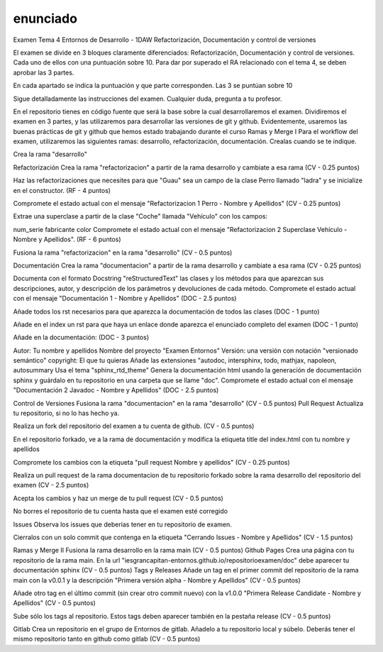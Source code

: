 enunciado
=============================

Examen Tema 4 Entornos de Desarrollo - 1DAW
Refactorización, Documentación y control de versiones

El examen se divide en 3 bloques claramente diferenciados: Refactorización, Documentación y control de versiones. Cada uno de ellos con una puntuación sobre 10. Para dar por superado el RA relacionado con el tema 4, se deben aprobar las 3 partes.

En cada apartado se indica la puntuación y que parte corresponden. Las 3 se puntúan sobre 10

Sigue detalladamente las instrucciones del examen. Cualquier duda, pregunta a tu profesor.

En el repositorio tienes en código fuente que será la base sobre la cual desarrollaremos el examen. Dividiremos el examen en 3 partes, y las utilizaremos para desarrollar las versiones de git y github. Evidentemente, usaremos las buenas prácticas de git y github que hemos estado trabajando durante el curso
Ramas y Merge I
Para el workflow del examen, utilizaremos las siguientes ramas: desarrollo, refactorización, documentación. Crealas cuando se te indique.

Crea la rama "desarrollo"

Refactorización
Crea la rama "refactorizacion" a partir de la rama desarrollo y cambiate a esa rama (CV - 0.25 puntos)

Haz las refactorizaciones que necesites para que "Guau" sea un campo de la clase Perro llamado "ladra" y se inicialize en el constructor. (RF - 4 puntos)

Compromete el estado actual con el mensaje "Refactorizacion 1 Perro - Nombre y Apellidos" (CV - 0.25 puntos)

Extrae una superclase a partir de la clase "Coche" llamada "Vehículo" con los campos:

num_serie
fabricante
color
Compromete el estado actual con el mensaje "Refactorizacion 2 Superclase Vehículo - Nombre y Apellidos". (RF - 6 puntos)

Fusiona la rama "refactorizacion" en la rama "desarrollo" (CV - 0.5 puntos)

Documentación
Crea la rama "documentacion" a partir de la rama desarrollo y cambiate a esa rama (CV - 0.25 puntos)

Documenta con el formato Docstring "reStructuredText" las clases y los métodos para que aparezcan sus descripciones, autor, y descripción de los parámetros y devoluciones de cada método. Compromete el estado actual con el mensaje "Documentación 1 - Nombre y Apellidos" (DOC - 2.5 puntos)

Añade todos los rst necesarios para que aparezca la documentación de todos las clases (DOC - 1 punto)

Añade en el index un rst para que haya un enlace donde aparezca el enunciado completo del examen (DOC - 1 punto)

Añade en la documentación: (DOC - 3 puntos)

Autor: Tu nombre y apellidos
Nombre del proyecto "Examen Entornos"
Versión: una versión con notación "versionado semántico"
copyright: El que tu quieras
Añade las extensiones "autodoc, intersphinx, todo, mathjax, napoleon, autosummary
Usa el tema "sphinx_rtd_theme"
Genera la documentación html usando la generación de documentación sphinx y guárdalo en tu repositorio en una carpeta que se llame "doc". Compromete el estado actual con el mensaje "Documentación 2 Javadoc - Nombre y Apellidos" (DOC - 2.5 puntos)

Control de Versiones
Fusiona la rama "documentacion" en la rama "desarrollo" (CV - 0.5 puntos)
Pull Request
Actualiza tu repositorio, si no lo has hecho ya.

Realiza un fork del repositorio del examen a tu cuenta de github. (CV - 0.5 puntos)

En el repositorio forkado, ve a la rama de documentación y modifica la etiqueta title del index.html con tu nombre y apellidos

Compromete los cambios con la etiqueta "pull request Nombre y apellidos" (CV - 0.25 puntos)

Realiza un pull request de la rama documentacion de tu repositorio forkado sobre la rama desarrollo del repositorio del examen (CV - 2.5 puntos)

Acepta los cambios y haz un merge de tu pull request (CV - 0.5 puntos)

No borres el repositorio de tu cuenta hasta que el examen esté corregido

Issues
Observa los issues que deberías tener en tu repositorio de examen.

Cierralos con un solo commit que contenga en la etiqueta "Cerrando Issues - Nombre y Apellidos" (CV - 1.5 puntos)

Ramas y Merge II
Fusiona la rama desarrollo en la rama main (CV - 0.5 puntos)
Github Pages
Crea una página con tu repositorio de la rama main. En la url "iesgrancapitan-entornos.github.io/repositorioexamen/doc" debe aparecer tu documentación sphinx (CV - 0.5 puntos)
Tags y Releases
Añade un tag en el primer commit del repositorio de la rama main con la v0.0.1 y la descripción "Primera versión alpha - Nombre y Apellidos" (CV - 0.5 puntos)

Añade otro tag en el último commit (sin crear otro commit nuevo) con la v1.0.0 "Primera Release Candidate - Nombre y Apellidos" (CV - 0.5 puntos)

Sube sólo los tags al repositorio. Estos tags deben aparecer también en la pestaña release (CV - 0.5 puntos)

Gitlab
Crea un repositorio en el grupo de Entornos de gitlab. Añadelo a tu repositorio local y súbelo. Deberás tener el mismo repositorio tanto en github como gitlab (CV - 0.5 puntos)

